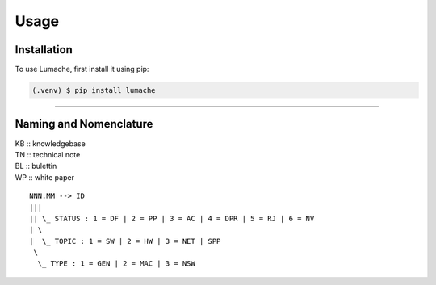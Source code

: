Usage
=====

Installation
------------

To use Lumache, first install it using pip:

.. code-block:: console

   (.venv) $ pip install lumache

----

Naming and Nomenclature
-----------------------

| KB :: knowledgebase
| TN :: technical note
| BL :: bulettin
| WP :: white paper

::

      NNN.MM --> ID
      |||
      || \_ STATUS : 1 = DF | 2 = PP | 3 = AC | 4 = DPR | 5 = RJ | 6 = NV
      | \
      |  \_ TOPIC : 1 = SW | 2 = HW | 3 = NET | SPP
       \
        \_ TYPE : 1 = GEN | 2 = MAC | 3 = NSW


